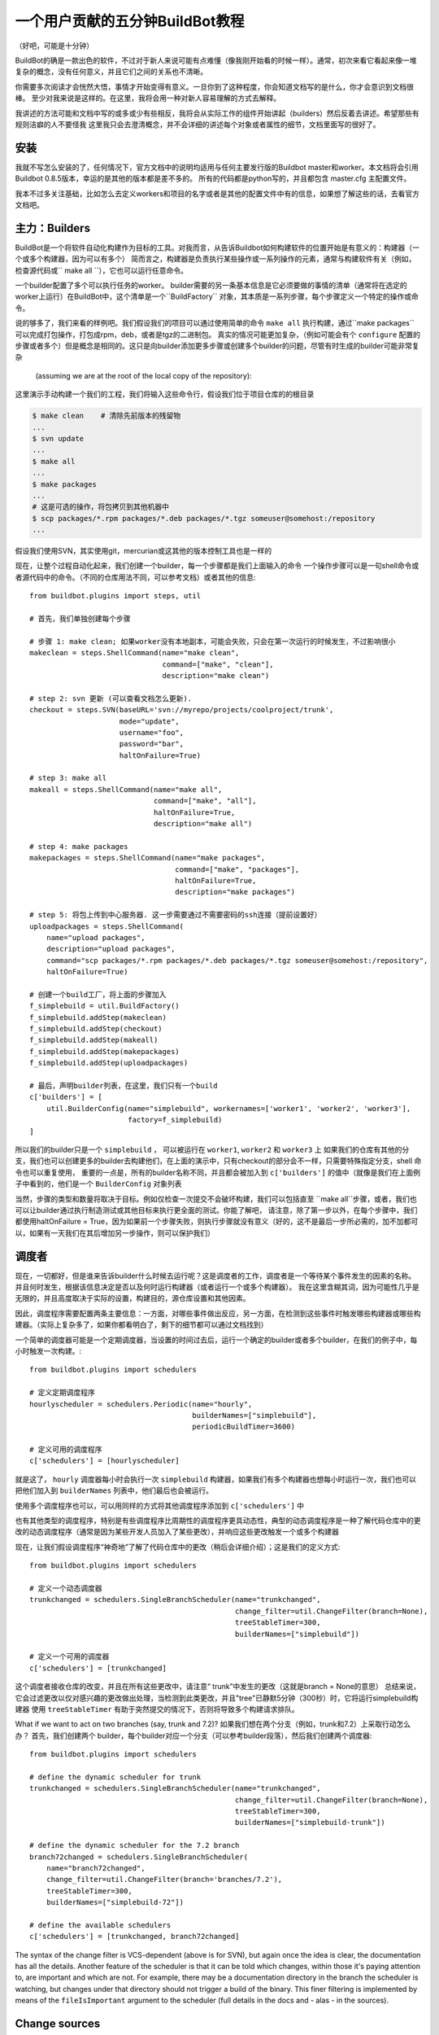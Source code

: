 .. _fiveminutes:

===============================
一个用户贡献的五分钟BuildBot教程
===============================

（好吧，可能是十分钟）

BuildBot的确是一款出色的软件，不过对于新人来说可能有点难懂（像我刚开始看的时候一样）。通常，初次来看它看起来像一堆复杂的概念，没有任何意义，并且它们之间的关系也不清晰。

你需要多次阅读才会恍然大悟，事情才开始变得有意义。一旦你到了这种程度，你会知道文档写的是什么，你才会意识到文档很棒。
至少对我来说是这样的。在这里，我将会用一种对新人容易理解的方式去解释。

我讲述的方法可能和文档中写的或多或少有些相反，我将会从实际工作的组件开始讲起（builders）然后反着去讲述。希望那些有规则洁癖的人不要怪我
这里我只会去澄清概念，并不会详细的讲述每个对象或者属性的细节，文档里面写的很好了。

安装
------------

我就不写怎么安装的了，任何情况下，官方文档中的说明均适用与任何主要发行版的Buildbot master和worker。本文档将会引用Buildbot 0.8.5版本，幸运的是其他的版本都是差不多的。
所有的代码都是python写的，并且都包含 master.cfg 主配置文件。

我本不过多关注基础，比如怎么去定义workers和项目的名字或者是其他的配置文件中有的信息，如果想了解这些的话，去看官方文档吧。

主力：Builders
------------------------

BuildBot是一个将软件自动化构建作为目标的工具。对我而言，从告诉Buildbot如何构建软件的位置开始是有意义的：构建器（一个或多个构建器，因为可以有多个）
简而言之，构建器是负责执行某些操作或一系列操作的元素，通常与构建软件有关（例如，检查源代码或`` make all  ``），它也可以运行任意命令。

一个builder配置了多个可以执行任务的worker。
builder需要的另一条基本信息是它必须要做的事情的清单（通常将在选定的worker上运行）在BuildBot中，这个清单是一个``BuildFactory`` 对象，其本质是一系列步骤，每个步骤定义一个特定的操作或命令。

说的够多了，我们来看的样例吧。我们假设我们的项目可以通过使用简单的命令 ``make all`` 执行构建，通过``make packages`` 可以完成打包操作，打包成rpm，deb，或者是tgz的二进制包。
真实的情况可能更加复杂，（例如可能会有个 ``configure`` 配置的步骤或者多个）但是概念是相同的。这只是向builder添加更多步骤或创建多个builder的问题，尽管有时生成的builder可能非常复杂

 (assuming we are at the root of the local copy of the repository):
这里演示手动构建一个我们的工程，我们将输入这些命令行，假设我们位于项目仓库的的根目录

.. code-block:: bash

    $ make clean    # 清除先前版本的残留物
    ...
    $ svn update
    ...
    $ make all
    ...
    $ make packages
    ...
    # 这是可选的操作，将包拷贝到其他机器中
    $ scp packages/*.rpm packages/*.deb packages/*.tgz someuser@somehost:/repository
    ...

假设我们使用SVN，其实使用git，mercurian或这其他的版本控制工具也是一样的

现在，让整个过程自动化起来，我们创建一个builder，每一个步骤都是我们上面输入的命令
一个操作步骤可以是一句shell命令或者源代码中的命令。（不同的仓库用法不同，可以参考文档）或者其他的信息::

    from buildbot.plugins import steps, util

    # 首先，我们单独创建每个步骤

    # 步骤 1: make clean; 如果worker没有本地副本，可能会失败，只会在第一次运行的时候发生，不过影响很小
    makeclean = steps.ShellCommand(name="make clean",
                                   command=["make", "clean"],
                                   description="make clean")

    # step 2: svn 更新 (可以查看文档怎么更新).
    checkout = steps.SVN(baseURL='svn://myrepo/projects/coolproject/trunk',
                         mode="update",
                         username="foo",
                         password="bar",
                         haltOnFailure=True)

    # step 3: make all
    makeall = steps.ShellCommand(name="make all",
                                 command=["make", "all"],
                                 haltOnFailure=True,
                                 description="make all")

    # step 4: make packages
    makepackages = steps.ShellCommand(name="make packages",
                                      command=["make", "packages"],
                                      haltOnFailure=True,
                                      description="make packages")

    # step 5: 将包上传到中心服务器. 这一步需要通过不需要密码的ssh连接（提前设置好）
    uploadpackages = steps.ShellCommand(
        name="upload packages",
        description="upload packages",
        command="scp packages/*.rpm packages/*.deb packages/*.tgz someuser@somehost:/repository",
        haltOnFailure=True)

    # 创建一个build工厂，将上面的步骤加入
    f_simplebuild = util.BuildFactory()
    f_simplebuild.addStep(makeclean)
    f_simplebuild.addStep(checkout)
    f_simplebuild.addStep(makeall)
    f_simplebuild.addStep(makepackages)
    f_simplebuild.addStep(uploadpackages)

    # 最后，声明builder列表，在这里，我们只有一个build
    c['builders'] = [
        util.BuilderConfig(name="simplebuild", workernames=['worker1', 'worker2', 'worker3'],
                           factory=f_simplebuild)
    ]

所以我们的builder只是一个 ``simplebuild`` ， 可以被运行在 ``worker1``, ``worker2`` 和 ``worker3`` 上
如果我们的仓库有其他的分支，我们也可以创建更多的builder去构建他们，在上面的演示中，只有checkout的部分会不一样，只需要特殊指定分支，shell 命令也可以重复使用，
重要的一点是，所有的builder名称不同，并且都会被加入到 ``c['builders']`` 的值中（就像是我们在上面例子中看到的，他们是一个  ``BuilderConfig`` 对象列表

当然，步骤的类型和数量将取决于目标。例如仅检查一次提交不会破坏构建，我们可以包括直至 ``make all``步骤，或者，我们也可以让builder通过执行制造测试或其他目标来执行更全面的测试。你能了解吧，
请注意，除了第一步以外，在每个步骤中，我们都使用haltOnFailure = True，因为如果前一个步骤失败，则执行步骤就没有意义（好的，这不是最后一步所必需的，加不加都可以，如果有一天我们在其后增加另一步操作，则可以保护我们）

调度者
----------

现在，一切都好，但是谁来告诉builder什么时候去运行呢？这是调度者的工作，调度者是一个等待某个事件发生的因素的名称。并且何时发生，根据该信息决定是否以及何时运行构建器（或者运行一个或多个构建器）。
我在这里含糊其词，因为可能性几乎是无限的，并且高度取决于实际的设置，构建目的，源仓库设置和其他因素。

因此，调度程序需要配置两条主要信息：一方面，对哪些事件做出反应，另一方面，在检测到这些事件时触发哪些构建器或哪些构建器。（实际上复杂多了，如果你都看明白了，剩下的细节都可以通过文档找到）

一个简单的调度器可能是一个定期调度器，当设置的时间过去后，运行一个确定的builder或者多个builder，在我们的例子中，每小时触发一次构建。::

    from buildbot.plugins import schedulers

    # 定义定期调度程序
    hourlyscheduler = schedulers.Periodic(name="hourly",
                                          builderNames=["simplebuild"],
                                          periodicBuildTimer=3600)

    # 定义可用的调度程序
    c['schedulers'] = [hourlyscheduler]

就是这了， ``hourly`` 调度器每小时会执行一次 ``simplebuild`` 构建器，如果我们有多个构建器也想每小时运行一次，我们也可以把他们加入到  ``builderNames`` 列表中，他们最后也会被运行。

使用多个调度程序也可以，可以用同样的方式将其他调度程序添加到 ``c['schedulers']`` 中

也有其他类型的调度程序，特别是有些调度程序比周期性的调度程序更具动态性，典型的动态调度程序是一种了解代码仓库中的更改的动态调度程序（通常是因为某些开发人员加入了某些更改），并响应这些更改触发一个或多个构建器

现在，让我们假设调度程序“神奇地”了解了代码仓库中的更改（稍后会详细介绍）；这是我们的定义方式::

    from buildbot.plugins import schedulers

    # 定义一个动态调度器
    trunkchanged = schedulers.SingleBranchScheduler(name="trunkchanged",
                                                    change_filter=util.ChangeFilter(branch=None),
                                                    treeStableTimer=300,
                                                    builderNames=["simplebuild"])

    # 定义一个可用的调度器
    c['schedulers'] = [trunkchanged]

这个调度者接收仓库的改变，并且在所有这些更改中，请注意“ trunk”中发生的更改（这就是branch = None的意思）
总结来说，它会过滤更改以仅对感兴趣的更改做出处理，当检测到此类更改，并且"tree"已静默5分钟（300秒）时，它将运行simplebuild构建器
使用 ``treeStableTimer`` 有助于突然提交的情况下，否则将导致多个构建请求排队。


What if we want to act on two branches (say, trunk and 7.2)?
如果我们想在两个分支（例如，trunk和7.2）上采取行动怎么办？
首先，我们创建两个 builder，每个builder对应一个分支（可以参考builder段落），然后我们创建两个调度器::

    from buildbot.plugins import schedulers

    # define the dynamic scheduler for trunk
    trunkchanged = schedulers.SingleBranchScheduler(name="trunkchanged",
                                                    change_filter=util.ChangeFilter(branch=None),
                                                    treeStableTimer=300,
                                                    builderNames=["simplebuild-trunk"])

    # define the dynamic scheduler for the 7.2 branch
    branch72changed = schedulers.SingleBranchScheduler(
        name="branch72changed",
        change_filter=util.ChangeFilter(branch='branches/7.2'),
        treeStableTimer=300,
        builderNames=["simplebuild-72"])

    # define the available schedulers
    c['schedulers'] = [trunkchanged, branch72changed]

The syntax of the change filter is VCS-dependent (above is for SVN), but again once the idea is clear, the documentation has all the details.
Another feature of the scheduler is that it can be told which changes, within those it's paying attention to, are important and which are not.
For example, there may be a documentation directory in the branch the scheduler is watching, but changes under that directory should not trigger a build of the binary.
This finer filtering is implemented by means of the ``fileIsImportant`` argument to the scheduler (full details in the docs and - alas - in the sources).

Change sources
--------------

Earlier we said that a dynamic scheduler "magically" learns about changes; the final piece of the puzzle are `change sources`, which are precisely the elements in Buildbot whose task is to detect changes in the repository and communicate them to the schedulers.
Note that periodic schedulers don't need a change source, since they only depend on elapsed time; dynamic schedulers, on the other hand, do need a change source.

A change source is generally configured with information about a source repository (which is where changes happen); a change source can watch changes at different levels in the hierarchy of the repository, so for example it is possible to watch the whole repository or a subset of it, or just a single branch.
This determines the extent of the information that is passed down to the schedulers.

There are many ways a change source can learn about changes; it can periodically poll the repository for changes, or the VCS can be configured (for example through hook scripts triggered by commits) to push changes into the change source.
While these two methods are probably the most common, they are not the only possibilities; it is possible for example to have a change source detect changes by parsing some email sent to a mailing list when a commit happens, and yet other methods exist.
The manual again has the details.

To complete our example, here's a change source that polls a SVN repository every 2 minutes::

    from buildbot.plugins import changes, util

    svnpoller = changes.SVNPoller(repourl="svn://myrepo/projects/coolproject",
                                  svnuser="foo",
                                  svnpasswd="bar",
                                  pollinterval=120,
                                  split_file=util.svn.split_file_branches)

    c['change_source'] = svnpoller

This poller watches the whole "coolproject" section of the repository, so it will detect changes in all the branches.
We could have said::

    repourl = "svn://myrepo/projects/coolproject/trunk"

or::

    repourl = "svn://myrepo/projects/coolproject/branches/7.2"

to watch only a specific branch.

To watch another project, you need to create another change source -- and you need to filter changes by project.
For instance, when you add a change source watching project 'superproject' to the above example, you need to change::

    trunkchanged = schedulers.SingleBranchScheduler(
        name="trunkchanged",
        change_filter=filter.ChangeFilter(branch=None),
        # ...
        )

to e.g.::

    trunkchanged = schedulers.SingleBranchScheduler(
        name="trunkchanged",
        change_filter=filter.ChangeFilter(project="coolproject", branch=None),
        # ...
        )

else coolproject will be built when there's a change in superproject.

Since we're watching more than one branch, we need a method to tell in which branch the change occurred when we detect one.
This is what the ``split_file`` argument does, it takes a callable that Buildbot will call to do the job.
The split_file_branches function, which comes with Buildbot, is designed for exactly this purpose so that's what the example above uses.

And of course this is all SVN-specific, but there are pollers for all the popular VCSs.

But note: if you have many projects, branches, and builders it probably pays to not hardcode all the schedulers and builders in the configuration, but generate them dynamically starting from list of all projects, branches, targets etc. and using loops to generate all possible combinations (or only the needed ones, depending on the specific setup), as explained in the documentation chapter about :doc:`../manual/customization`.

Reporters
---------

Now that the basics are in place, let's go back to the builders, which is where the real work happens.
`Reporters` are simply the means Buildbot uses to inform the world about what's happening, that is, how builders are doing.
There are many reporters: a mail notifier, an IRC notifier, and others.
They are described fairly well in the manual.

One thing I've found useful is the ability to pass a domain name as the lookup argument to a ``mailNotifier``, which allows you to take an unqualified username as it appears in the SVN change and create a valid email address by appending the given domain name to it::

    from buildbot.plugins import reporter

    # if jsmith commits a change, mail for the build is sent to jsmith@example.org
    notifier = reporter.MailNotifier(fromaddr="buildbot@example.org",
                                   sendToInterestedUsers=True,
                                   lookup="example.org")
    c['reporters'].append(notifier)

The mail notifier can be customized at will by means of the ``messageFormatter`` argument, which is a class that Buildbot calls to format the body of the email, and to which it makes available lots of information about the build.
For more details, look into the :ref:`Reporters` section of the Buildbot manual.

Conclusion
----------

Please note that this article has just scratched the surface; given the complexity of the task of build automation, the possibilities are almost endless.
So there's much, much more to say about Buildbot. However, hopefully this is a preparation step before reading the official manual. Had I found an explanation as the one above when I was approaching Buildbot, I'd have had to read the manual just once, rather than multiple times. Hope this can help someone else.

(Thanks to Davide Brini for permission to include this tutorial, derived from one he originally posted at http://backreference.org .)
